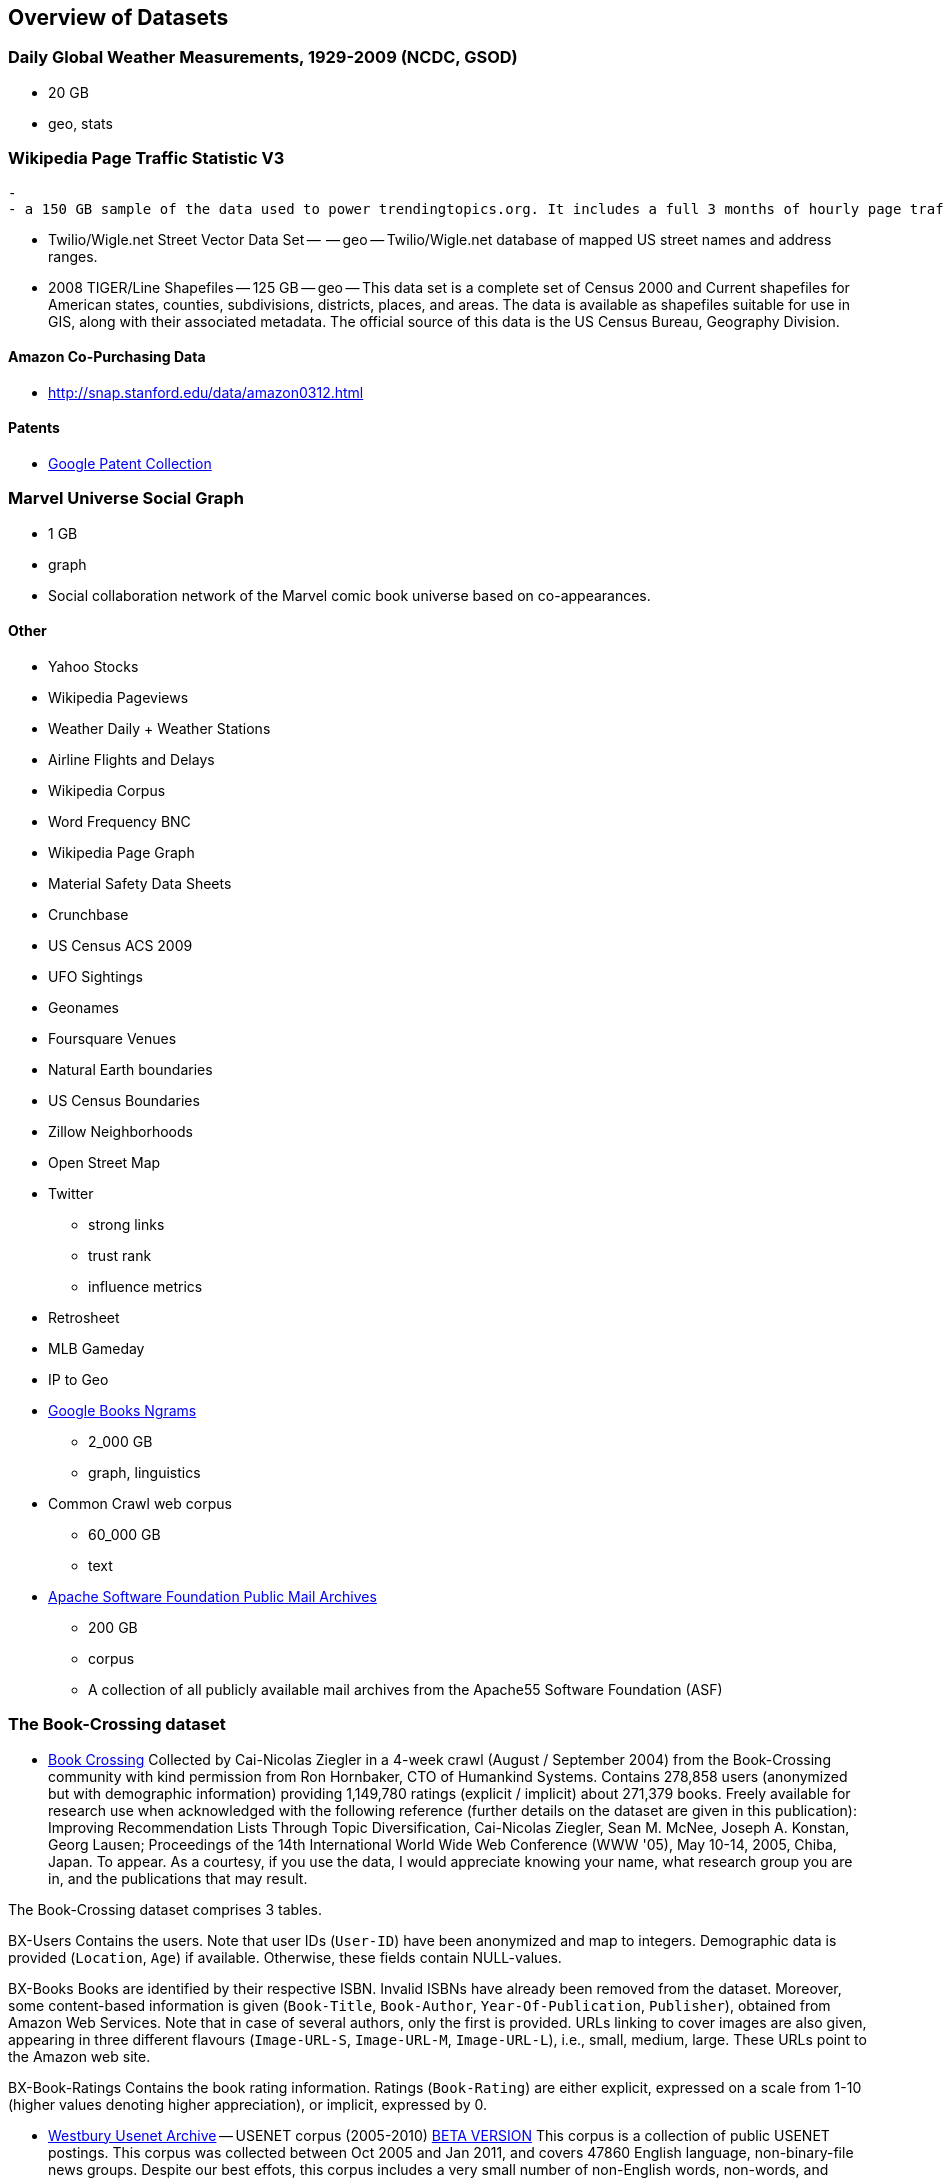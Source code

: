 == Overview of Datasets ==

===  Daily Global Weather Measurements, 1929-2009 (NCDC, GSOD) === 
  - 20 GB
  - geo, stats


=== Wikipedia Page Traffic Statistic V3  ===
  - 
  - a 150 GB sample of the data used to power trendingtopics.org. It includes a full 3 months of hourly page traffic statistics from Wikipedia (1/1/2011-3/31/2011).

* Twilio/Wigle.net Street Vector Data Set --  -- geo -- Twilio/Wigle.net database of mapped US street names and address ranges.

* 2008 TIGER/Line Shapefiles -- 125 GB -- geo -- This data set is a complete set of Census 2000 and Current shapefiles for American states, counties, subdivisions, districts, places, and areas. The data is available as shapefiles suitable for use in GIS, along with their associated metadata. The official source of this data is the US Census Bureau, Geography Division.

==== Amazon Co-Purchasing Data ====

* http://snap.stanford.edu/data/amazon0312.html


==== Patents ====

* http://www.google.com/googlebooks/uspto-patents.html[Google Patent Collection]

===  Marvel Universe Social Graph ===

  - 1 GB
  - graph
  - Social collaboration network of the Marvel comic book universe based on co-appearances.

==== Other ====


* Yahoo Stocks
* Wikipedia Pageviews
* Weather Daily + Weather Stations
* Airline Flights and Delays

* Wikipedia Corpus
* Word Frequency BNC

* Wikipedia Page Graph

* Material Safety Data Sheets
* Crunchbase
* US Census ACS 2009

* UFO Sightings
* Geonames
* Foursquare Venues
* Natural Earth boundaries
* US Census Boundaries
* Zillow Neighborhoods
* Open Street Map

* Twitter
  - strong links
  - trust rank
  - influence metrics
  
* Retrosheet
* MLB Gameday

* IP to Geo

* http://aws.amazon.com/datasets/8172056142375670[Google Books Ngrams]
  - 2_000 GB 
  - graph, linguistics 

* Common Crawl web corpus 
  - 60_000 GB 
  - text

* http://aws.amazon.com/datasets/7791434387204566[Apache Software Foundation Public Mail Archives]
  - 200 GB
  - corpus 
  - A collection of all publicly available mail archives from the Apache55 Software Foundation (ASF)

=== The Book-Crossing dataset ===

* http://www.informatik.uni-freiburg.de/~cziegler/BX/[Book Crossing] Collected by Cai-Nicolas Ziegler in a 4-week crawl (August / September 2004) from the Book-Crossing community with kind permission from Ron Hornbaker, CTO of Humankind Systems. Contains 278,858 users (anonymized but with demographic information) providing 1,149,780 ratings (explicit / implicit) about 271,379 books. Freely available for research use when acknowledged with the following reference (further details on the dataset are given in this publication): Improving Recommendation Lists Through Topic Diversification, Cai-Nicolas Ziegler, Sean M. McNee, Joseph A. Konstan, Georg Lausen; Proceedings of the 14th International World Wide Web Conference (WWW '05), May 10-14, 2005, Chiba, Japan. To appear. As a courtesy, if you use the data, I would appreciate knowing your name, what research group you are in, and the publications that may result.	

The Book-Crossing dataset comprises 3 tables.

BX-Users
Contains the users. Note that user IDs (`User-ID`) have been anonymized and map to integers. Demographic data is provided (`Location`, `Age`) if available. Otherwise, these fields contain NULL-values.

BX-Books
Books are identified by their respective ISBN. Invalid ISBNs have already been removed from the dataset. Moreover, some content-based information is given (`Book-Title`, `Book-Author`, `Year-Of-Publication`, `Publisher`), obtained from Amazon Web Services. Note that in case of several authors, only the first is provided. URLs linking to cover images are also given, appearing in three different flavours (`Image-URL-S`, `Image-URL-M`, `Image-URL-L`), i.e., small, medium, large. These URLs point to the Amazon web site.

BX-Book-Ratings
Contains the book rating information. Ratings (`Book-Rating`) are either explicit, expressed on a scale from 1-10 (higher values denoting higher appreciation), or implicit, expressed by 0.

* http://www.psych.ualberta.ca/~westburylab/downloads/usenetcorpus.download.html[Westbury Usenet Archive] -- USENET corpus (2005-2010) http://labrosa.ee.columbia.edu/millionsong/[BETA VERSION] This corpus is a collection of public USENET postings. This corpus was collected between Oct 2005 and Jan 2011, and covers 47860 English language, non-binary-file news groups. Despite our best effots, this corpus includes a very small number of non-English words, non-words, and spelling errors. The corpus is untagged, raw text. It may be neccessary to process the corpus further to put the corpus in a format that suits your needs.


=== Million Song Dataset ===

The Million Song Dataset is a freely-available collection of audio features and metadata for a million contemporary popular music tracks.

Its purposes are:

To encourage research on algorithms that scale to commercial sizes
To provide a reference dataset for evaluating research
As a shortcut alternative to creating a large dataset with APIs (e.g. The Echo Nest's)
To help new researchers get started in the MIR field
The core of the dataset is the feature analysis and metadata for one million songs, provided by The Echo Nest. The dataset does not include any audio, only the derived features. Note, however, that sample audio can be fetched from services like 7digital, using code we provide.

The Million Song Dataset is also a cluster of complementary datasets contributed by the community:

SecondHandSongs dataset -> cover songs
musiXmatch dataset -> lyrics
Last.fm dataset -> song-level tags and similarity
Taste Profile subset -> user data

==== Google / Stanford Crosswiki  ====

http://www-nlp.stanford.edu/pubs/crosswikis-data.tar.bz2/[wikipedia_words]


This data set accompanies

   Valentin I. Spitkovsky and Angel X. Chang. 2012.
   A Cross-Lingual Dictionary for English Wikipedia Concepts.
   In Proceedings of the Eighth International
     Conference on Language Resources and Evaluation (LREC 2012).

Please cite the appropriate publication if you use this data.  (See
  http://nlp.stanford.edu/publications.shtml for .bib entries.)


There are six line-based (and two other) text files, each of them
lexicographically sorted, encoded with UTF-8, and compressed using
bzip2 (-9).  One way to view the data without fully expanding it
first is with the bzcat command, e.g.,

  bzcat dictionary.bz2 | grep ... | less


Note that raw data were gathered from heterogeneous sources, at
different points in time, and are thus sometimes contradictory.
We made a best effort at reconciling the information, but likely
also introduced some bugs of our own, so be prepared to write
fault-tolerant code...  keep in mind that even tiny error rates
translate into millions of exceptions, over billions of datums.


==== Reference Energy Disaggregation Dataset (REDD) ====

http://redd.csail.mit.edu/[Reference Energy Disaggregation Data Set]

Initial REDD Release, Version 1.0

This is the home page for the REDD data set. Below you can download an initial version of the data set, containing several weeks of power data for 6 different homes, and high-frequency current/voltage data for the main power supply of two of these homes. The data itself and the hardware used to collect it are described more thoroughly in the Readme below and in the paper:

\J. Zico Kolter and Matthew J. Johnson. REDD: A public data set for energy disaggregation research. In proceedings of the SustKDD workshop on Data Mining Applications in Sustainability, 2011. [pdf]

Those wishing to use the dataset in academic work should cite this paper as the reference. Although the data set is freely available, for the time being we still ask those interested in the downloading the data to email us (kolter@csail.mit.edu) to receive the username/password to download the data. See the readme.txt file for a full description of the different downloads and their formats

==== Access Logs from the Internet Traffic Archive ====

http://ita.ee.lbl.gov/html/traces.html[Internet Traffic Archive]

* http://waxy.org/2008/05/star_wars_kid_the_data_dump/[star wars kid access logs] from waxy.org


==== Metaindexes ====


http://www.kdnuggets.com/datasets/
http://thedatahub.org/

==== Not using ====


* http://crunchbase.com[Crunchbase]
* http://data.worldbank.org[World Bank]

* http://jhfowler.ucsd.edu/cosponsorship.htm[US Legislative CoSponsorship]
* http://voteview.org/downloads.asp[VoteView] DW-NOMINATE Rank Orderings all Houses and Senates

* http://road.hmdc.harvard.edu/pages/road-documentation[Record of American Democracy] -- The Record Of American Democracy (ROAD) data includes election returns, socioeconomic summaries, and demographic measures of the American public at unusually low levels of geographic aggregation. The NSF-supported ROAD project covers every state in the country from 1984 through 1990 (including some off-year elections). One collection of data sets includes every election at and above State House, along with party registration and other variables, in each state for the roughly 170,000 precincts nationwide (about 60 times the number of counties). Another collection has added to these (roughly 30-40) political variables an additional 3,725 variables merged from the 1990 U.S. Census for 47,327 aggregate units (about 15 times the number of counties) about the size one or more cities or towns. These units completely tile the U.S. landmass. The collection also includes geographic boundary files so users can easily draw maps with these data.



* http://www.mortality.org/[Human Mortality DB] The Human Mortality Database (HMD) was created to provide detailed mortality and population data to researchers, students, journalists, policy analysts, and others interested in the history of human longevity. The project began as an outgrowth of earlier projects in the Department of Demography at the University of California, Berkeley, USA, and at the Max Planck Institute for Demographic Research in Rostock, Germany (see history). It is the work of two teams of researchers in the USA and Germany (see research teams), with the help of financial backers and scientific collaborators from around the world (see acknowledgements).

* http://transition.fcc.gov/mb/databases/cdbs/[FCC Antenna locations]

* http://pewinternet.org/Static-Pages/Data-Tools/Download-Data/Data-Sets.aspx[Pew Research Datasets]

* http://masonporter.blogspot.com/2011/02/facebook100-data-set.html[Facebook 100] -- http://archive.org/details/oxford-2005-facebook-matrix

* http://netsg.cs.sfu.ca/youtubedata/[Youtube Related Videos]

